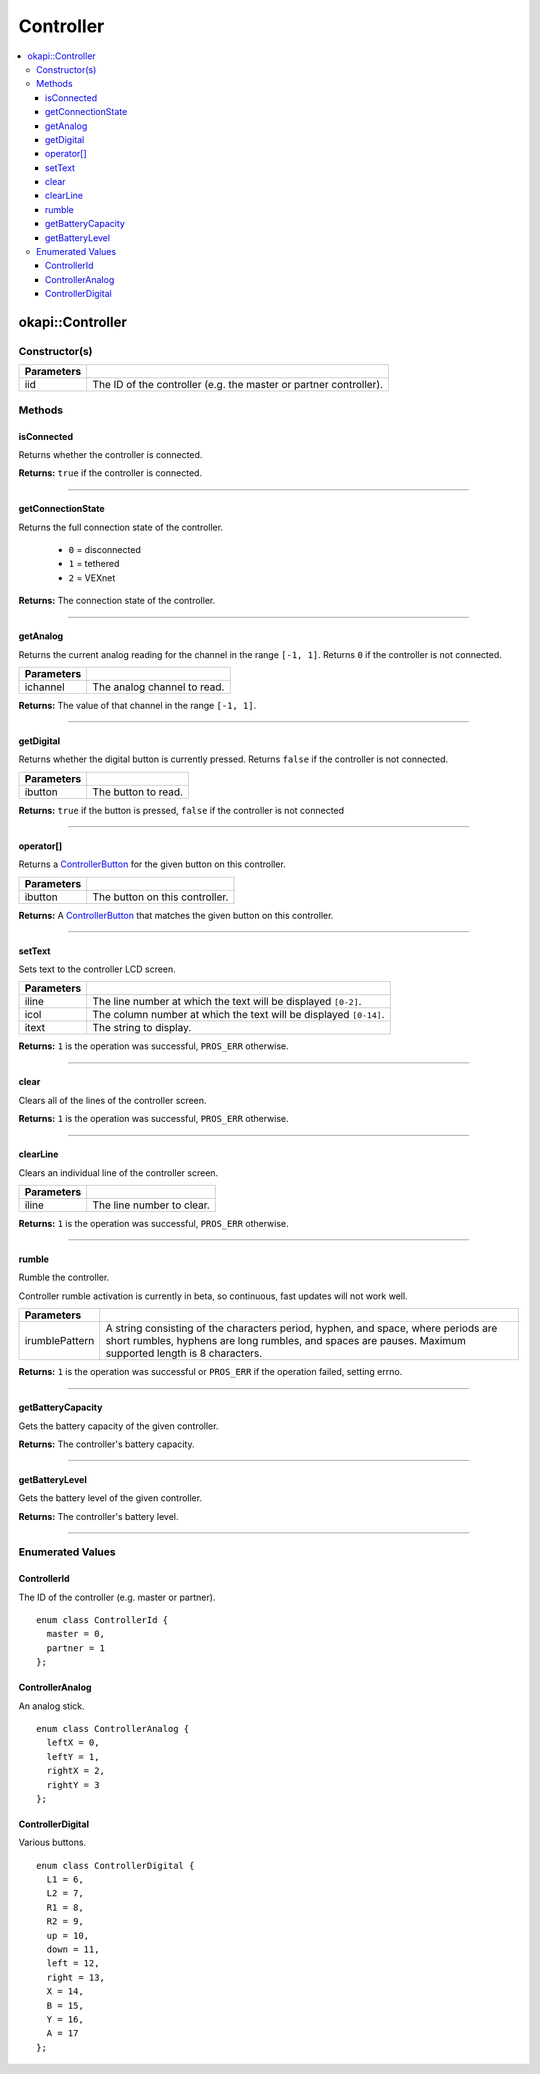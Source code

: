 ==========
Controller
==========

.. contents:: :local:

okapi::Controller
=================

Constructor(s)
--------------

.. tabs ::
   .. tab :: Prototype
      .. highlight:: cpp
      ::

        Controller(ControllerId iid = ControllerId::master)

=============== ===================================================================
 Parameters
=============== ===================================================================
 iid             The ID of the controller (e.g. the master or partner controller).
=============== ===================================================================

Methods
-------

isConnected
~~~~~~~~~~~

Returns whether the controller is connected.

.. tabs ::
   .. tab :: Prototype
      .. highlight:: cpp
      ::

        virtual bool isConnected()

**Returns:** ``true`` if the controller is connected.

----

getConnectionState
~~~~~~~~~~~~~~~~~~

Returns the full connection state of the controller.

 - ``0`` = disconnected
 - ``1`` = tethered
 - ``2`` = VEXnet

.. tabs ::
   .. tab :: Prototype
      .. highlight:: cpp
      ::

        virtual std::int32_t getConnectionState()

**Returns:** The connection state of the controller.

----

getAnalog
~~~~~~~~~

Returns the current analog reading for the channel in the range ``[-1, 1]``. Returns ``0`` if the
controller is not connected.

.. tabs ::
   .. tab :: Prototype
      .. highlight:: cpp
      ::

        virtual float getAnalog(ControllerAnalog ichannel)

============ ======================================================================================================
 Parameters
============ ======================================================================================================
 ichannel     The analog channel to read.
============ ======================================================================================================

**Returns:** The value of that channel in the range ``[-1, 1]``.

----

getDigital
~~~~~~~~~~

Returns whether the digital button is currently pressed. Returns ``false`` if the controller is not
connected.

.. tabs ::
   .. tab :: Prototype
      .. highlight:: cpp
      ::

        virtual bool getDigital(ControllerDigital ibutton)

============ ======================================================================================================
 Parameters
============ ======================================================================================================
 ibutton      The button to read.
============ ======================================================================================================

**Returns:** ``true`` if the button is pressed, ``false`` if the controller is not connected

----

operator[]
~~~~~~~~~~

Returns a `ControllerButton <button/controller-button.html>`_ for the given button on this
controller.

.. tabs ::
   .. tab :: Prototype
      .. highlight:: cpp
      ::

        virtual ControllerButton &operator[](ControllerDigital ibtn)

   .. tab :: Example
      .. highlight:: cpp
      ::

        okapi::Controller master;
        if (master[ControllerDigital::A].changedToPressed()) {
          // Do something
        }

============ ======================================================================================================
 Parameters
============ ======================================================================================================
 ibutton      The button on this controller.
============ ======================================================================================================

**Returns:** A `ControllerButton <button/controller-button.html>`_ that matches the given button on
this controller.

----

setText
~~~~~~~

Sets text to the controller LCD screen.

.. tabs ::
   .. tab :: Prototype
      .. highlight:: cpp
      ::

        virtual std::int32_t setText(std::uint8_t iline, std::uint8_t icol, std::string itext)

============ ======================================================================================================
 Parameters
============ ======================================================================================================
 iline        The line number at which the text will be displayed ``[0-2]``.
 icol         The column number at which the text will be displayed ``[0-14]``.
 itext        The string to display.
============ ======================================================================================================

**Returns:** ``1`` is the operation was successful, ``PROS_ERR`` otherwise.

----

clear
~~~~~

Clears all of the lines of the controller screen.

.. tabs ::
   .. tab :: Prototype
      .. highlight:: cpp
      ::

        virtual std::int32_t clear()

**Returns:** ``1`` is the operation was successful, ``PROS_ERR`` otherwise.

----

clearLine
~~~~~~~~~

Clears an individual line of the controller screen.

.. tabs ::
   .. tab :: Prototype
      .. highlight:: cpp
      ::

        virtual std::int32_t clearLine(std::uint8_t iline)

============ ======================================================================================================
 Parameters
============ ======================================================================================================
 iline        The line number to clear.
============ ======================================================================================================

**Returns:** ``1`` is the operation was successful, ``PROS_ERR`` otherwise.

----

rumble
~~~~~~

Rumble the controller.

Controller rumble activation is currently in beta, so continuous, fast updates will not work well.

.. tabs ::
   .. tab :: Prototype
      .. highlight:: cpp
      ::

        virtual std::int32_t rumble(std::string irumblePattern)

================ ======================================================================================================
 Parameters
================ ======================================================================================================
 irumblePattern   A string consisting of the characters period, hyphen, and space, where periods are short rumbles, hyphens are long rumbles, and spaces are pauses. Maximum supported length is 8 characters.
================ ======================================================================================================

**Returns:** ``1`` is the operation was successful or ``PROS_ERR`` if the operation failed,
setting errno.

----

getBatteryCapacity
~~~~~~~~~~~~~~~~~~

Gets the battery capacity of the given controller.

.. tabs ::
   .. tab :: Prototype
      .. highlight:: cpp
      ::

        virtual std::int32_t getBatteryCapacity()

**Returns:** The controller's battery capacity.

----

getBatteryLevel
~~~~~~~~~~~~~~~

Gets the battery level of the given controller.

.. tabs ::
   .. tab :: Prototype
      .. highlight:: cpp
      ::

        virtual std::int32_t getBatteryLevel()

**Returns:** The controller's battery level.

----

Enumerated Values
-----------------

ControllerId
~~~~~~~~~~~~

The ID of the controller (e.g. master or partner).

::

  enum class ControllerId {
    master = 0,
    partner = 1
  };

ControllerAnalog
~~~~~~~~~~~~~~~~

An analog stick.

::

  enum class ControllerAnalog {
    leftX = 0,
    leftY = 1,
    rightX = 2,
    rightY = 3
  };

ControllerDigital
~~~~~~~~~~~~~~~~~

Various buttons.

::

  enum class ControllerDigital {
    L1 = 6,
    L2 = 7,
    R1 = 8,
    R2 = 9,
    up = 10,
    down = 11,
    left = 12,
    right = 13,
    X = 14,
    B = 15,
    Y = 16,
    A = 17
  };

